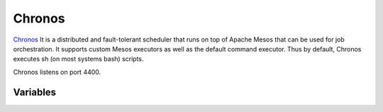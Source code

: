 Chronos
=======

.. versionadded:: 0.1

`Chronos <http://http://mesos.github.io/chronos/>`_ It is a distributed 
and fault-tolerant scheduler that runs on top of Apache Mesos that can 
be used for job orchestration. It supports custom Mesos executors as well 
as the default command executor. 
Thus by default, Chronos executes sh (on most systems bash) scripts.

Chronos listens on port 4400.

Variables
---------

.. data:: chronos_zk_auth

   Zookeeper authentication user and digest (right now disabled due to bug in chronos)

.. data:: chronos_zk_dns

   DNS name of the Zookeeper service to connect to

.. data:: chronos_zk_port

   Port of the Zookeeper service to connect to

.. data:: chronos_zk_chroot

   Root path of the chronos service in the Zookeeper

.. data:: chronos_zk_connect

   Connecton string for the Zookeeper service

.. data:: chronos_zk_mesos_master

   URL of the mesos master leader service in Zookeeper

.. data:: zk_docker_image

   Zookeeper docker container image name

.. data:: chronos_port

   Chronos service port

.. data:: chronos_proxy_port

   Chronos proxy port

.. data:: chronos_log_threshold

   Log threshold for Chronos

   Default: ``WARNING``
